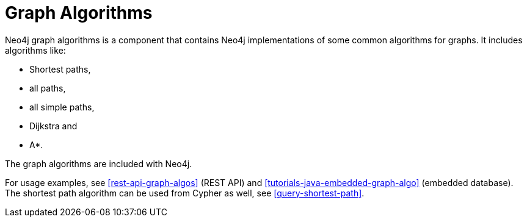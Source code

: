 [[graph-algo]]
= Graph Algorithms

Neo4j graph algorithms is a component that contains Neo4j implementations of some common algorithms for graphs.
It includes algorithms like:

* Shortest paths,
* all paths,
* all simple paths,
* Dijkstra and
* A*.

The graph algorithms are included with Neo4j.

For usage examples, see <<rest-api-graph-algos>> (REST API) and <<tutorials-java-embedded-graph-algo>> (embedded database).
The shortest path algorithm can be used from Cypher as well, see <<query-shortest-path>>.

